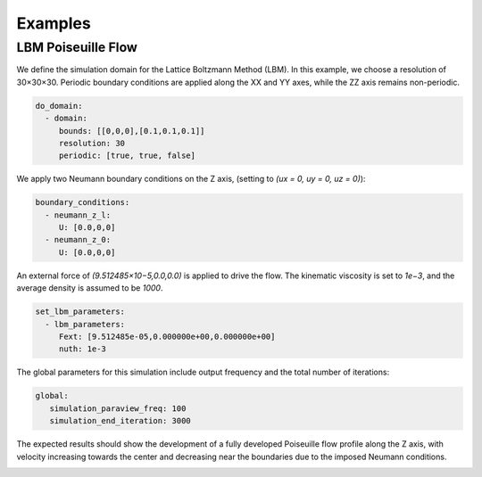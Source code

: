 Examples
========

LBM Poiseuille Flow
^^^^^^^^^^^^^^^^^^^


We define the simulation domain for the Lattice Boltzmann Method (LBM). In this example, we choose a resolution of 30×30×30. Periodic boundary conditions are applied along the XX and YY axes, while the ZZ axis remains non-periodic.

.. code-block:: yaml

   do_domain:
     - domain:
        bounds: [[0,0,0],[0.1,0.1,0.1]]
        resolution: 30
        periodic: [true, true, false]

We apply two Neumann boundary conditions on the Z axis, (setting to `(ux = 0, uy = 0, uz = 0)`):

.. code-block:: yaml

   boundary_conditions:
     - neumann_z_l:
        U: [0.0,0,0]
     - neumann_z_0:
        U: [0.0,0,0]


An external force of `(9.512485×10−5,0.0,0.0)` is applied to drive the flow. The kinematic viscosity is set to `1e−3`, and the average density is assumed to be `1000`.

.. code-block:: yaml

   set_lbm_parameters:
     - lbm_parameters:
        Fext: [9.512485e-05,0.000000e+00,0.000000e+00]
        nuth: 1e-3

The global parameters for this simulation include output frequency and the total number of iterations:

.. code-block:: yaml

   global:
      simulation_paraview_freq: 100
      simulation_end_iteration: 3000

The expected results should show the development of a fully developed Poiseuille flow profile along the Z axis, with velocity increasing towards the center and decreasing near the boundaries due to the imposed Neumann conditions.

.. image:: ../_static/lbmpoiseuille.gif
   :align: center


